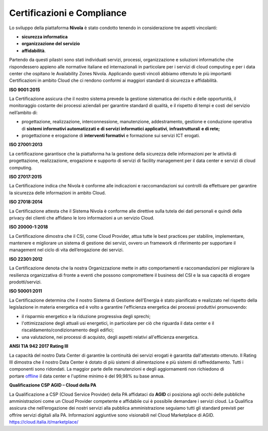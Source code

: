 .. _Certificazioni_Compliance:


**Certificazioni e Compliance**
*******************************

Lo sviluppo della piattaforma **Nivola** è stato condotto tenendo in
considerazione tre aspetti vincolanti:

- **sicurezza informatica**
- **organizzazione del servizio**
- **affidabilità**.

Partendo da questi pilastri sono stati individuati servizi, processi,
organizzazione e soluzioni informatiche che rispondessero appieno alle
normative italiane ed internazionali in particolare per i servizi di
cloud computing e per i data center che ospitano le Availability Zones
Nivola. Applicando questi vincoli abbiamo ottenuto le più importanti
Certificazioni in ambito Cloud che ci rendono conformi ai maggiori
standard di sicurezza e affidabilità.

**ISO 9001:2015**

.. image:: img/iso_9001.png

La Certificazione assicura che il nostro sistema prevede la gestione
sistematica dei rischi e delle opportunità, il monitoraggio costante dei
processi aziendali per garantire standard di qualità, e il rispetto di
tempi e costi del servizio nell’ambito di:

-  progettazione, realizzazione, interconnessione, manutenzione,
   addestramento, gestione e conduzione operativa di **sistemi
   informativi automatizzati e di servizi informatici
   applicativi**, **infrastrutturali** **e di rete;**

-  progettazione e erogazione di **interventi formativi** e formazione
   sui servizi ICT erogati.

**ISO 27001:2013**

.. image:: img/iso_27001.png


La certificazione garantisce che la piattaforma ha la gestione
della sicurezza delle informazioni per le attività di progettazione,
realizzazione, erogazione e supporto di servizi di facility management
per il data center e servizi di cloud computing.

**ISO 27017:2015**

.. image:: img/iso_27017.png

La Certificazione indica che Nivola è conforme alle
indicazioni e raccomandazioni sui controlli da effettuare per garantire
la sicurezza delle informazioni in ambito Cloud.

**ISO 27018:2014**

.. image:: img/iso_27018.png


La Certificazione attesta che il Sistema Nivola è conforme alle
direttive sulla tutela dei dati personali e quindi della privacy dei
clienti che affidano le loro informazioni a un servizio Cloud.

**ISO 20000-1:2018**

.. image:: img/iso_20000.png


La Certificazione dimostra che il CSI, come Cloud Provider, attua tutte le
best practices per stabilire, implementare, mantenere e migliorare un
sistema di gestione dei servizi, ovvero un framework di riferimento per
supportare il management nel ciclo di vita dell’erogazione dei servizi.

**ISO 22301:2012**

.. image:: img/csq_22301.png

La Certificazione denota che la nostra Organizzazione mette in atto
comportamenti e raccomandazioni per migliorare la resilienza
organizzativa di fronte a eventi che possono compromettere il business
del CSI e la sua capacità di erogare prodotti/servizi.

**ISO 50001:2011**

.. image:: img/iso_50001.png


La Certificazione determina che il nostro Sistema di Gestione
dell’Energia è stato pianificato e realizzato nel rispetto della
legislazione in materia energetica ed è volto a garantire
l'efficienza energetica dei processi produttivi promuovendo:

-  il risparmio energetico e la riduzione progressiva degli sprechi;

-  l'ottimizzazione degli attuali usi energetici, in particolare per ciò
   che riguarda il data center e il riscaldamento/condizionamento degli
   edifici;

-  una valutazione, nei processi di acquisto, degli aspetti relativi
   all'efficienza energetica.

**ANSI TIA 942 2017 Rating III**

.. image:: img/tia_942.png


La capacità del nostro Data Center di
garantire la continuità dei servizi erogati è garantita dall'attestato ottenuto. Il Rating III dimostra che
il nostro Data Center è dotato di più sistemi di alimentazione e più
sistemi di raffreddamento. Tutti i componenti sono ridondati. La maggior
parte delle manutenzioni e degli aggiornamenti non richiedono di
portare `offline <https://it.wikipedia.org/wiki/Online_e_offline>`__ il
data center e l'uptime minimo è del 99,98% su base annua.

**Qualificazione CSP AGID – Cloud della PA**

La Qualificazione a CSP (Cloud Service Provider) della PA affidataci da
**AGID** ci posiziona agli occhi delle pubbliche amministrazioni come un
Cloud Provider competente e affidabile cui è possibile demandare i servizi
cloud. La Qualifica assicura che nell’erogazione dei nostri servizi alla
pubblica amministrazione seguiamo tutti gli standard previsti per
offrire servizi digitali alla PA. Informazioni aggiuntive sono
visionabili nel Cloud Marketplace di AGID.
https://cloud.italia.it/marketplace/




